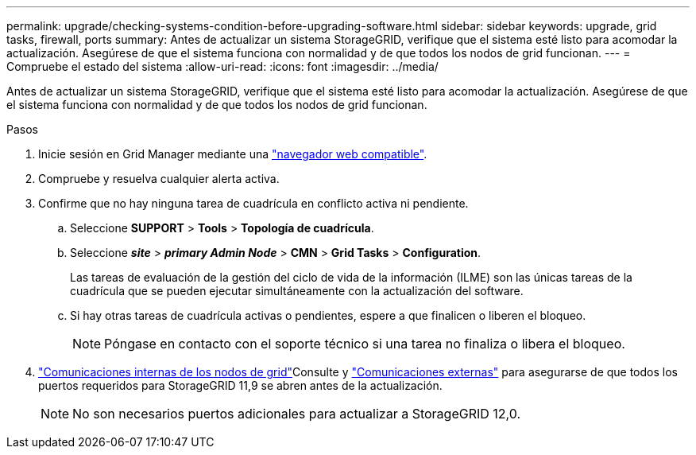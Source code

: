 ---
permalink: upgrade/checking-systems-condition-before-upgrading-software.html 
sidebar: sidebar 
keywords: upgrade, grid tasks, firewall, ports 
summary: Antes de actualizar un sistema StorageGRID, verifique que el sistema esté listo para acomodar la actualización. Asegúrese de que el sistema funciona con normalidad y de que todos los nodos de grid funcionan. 
---
= Compruebe el estado del sistema
:allow-uri-read: 
:icons: font
:imagesdir: ../media/


[role="lead"]
Antes de actualizar un sistema StorageGRID, verifique que el sistema esté listo para acomodar la actualización. Asegúrese de que el sistema funciona con normalidad y de que todos los nodos de grid funcionan.

.Pasos
. Inicie sesión en Grid Manager mediante una link:../admin/web-browser-requirements.html["navegador web compatible"].
. Compruebe y resuelva cualquier alerta activa.
. Confirme que no hay ninguna tarea de cuadrícula en conflicto activa ni pendiente.
+
.. Seleccione *SUPPORT* > *Tools* > *Topología de cuadrícula*.
.. Seleccione *_site_* > *_primary Admin Node_* > *CMN* > *Grid Tasks* > *Configuration*.
+
Las tareas de evaluación de la gestión del ciclo de vida de la información (ILME) son las únicas tareas de la cuadrícula que se pueden ejecutar simultáneamente con la actualización del software.

.. Si hay otras tareas de cuadrícula activas o pendientes, espere a que finalicen o liberen el bloqueo.
+

NOTE: Póngase en contacto con el soporte técnico si una tarea no finaliza o libera el bloqueo.



. link:../network/internal-grid-node-communications.html["Comunicaciones internas de los nodos de grid"]Consulte y link:../network/external-communications.html["Comunicaciones externas"] para asegurarse de que todos los puertos requeridos para StorageGRID 11,9 se abren antes de la actualización.
+

NOTE: No son necesarios puertos adicionales para actualizar a StorageGRID 12,0.


